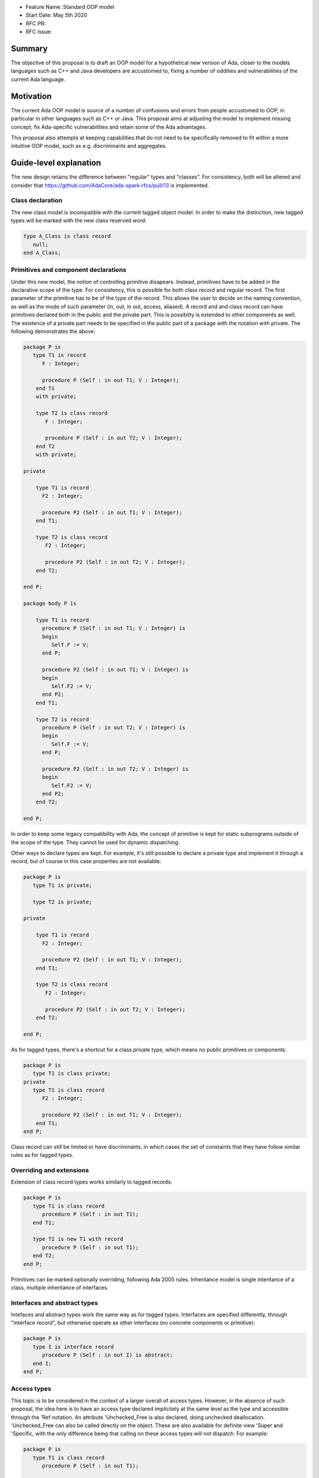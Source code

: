 - Feature Name: Standard OOP model
- Start Date: May 5th 2020
- RFC PR: 
- RFC Issue: 

Summary
=======

The objective of this proposal is to draft an OOP model for a hypothetical new version of Ada, closer to the models languages 
such as C++ and Java developers are accustomed to, fixing a number of oddities and vulnerabilities of the current Ada language.

Motivation
==========

The current Ada OOP model is source of a number of confusions and errors from people accustomed to OOP, in particular in
other languages such as C++ or Java. This proposal aims at adjusting the model to implement missing concept, fix Ada-specific 
vulnerabilities and retain some of the Ada advantages.

This proposal also attempts at keeping capabilities that do not need to be specifically removed to fit within a more intuitive
OOP model, such as e.g. discriminants and aggregates.

Guide-level explanation
=======================

The new design retains the difference between "regular" types and "classes". For consistency, both will be altered and consider that 
https://github.com/AdaCore/ada-spark-rfcs/pull/13 is implemented.

Class declaration
-----------------

The new class model is incompatible with the current tagged object model. In order to make the distinction, new tagged types will
be marked with the new class reserved word:

.. code-block:: ada

   type A_Class is class record
      null;
   end A_Class;

Primitives and component declarations
-------------------------------------

Under this new model, the notion of controlling primitive disapears. Instead, primitives have to be added in the declarative
scope of the type. For consistency, this is possible for both class record and regular record. The first parameter of the
primitive has to be of the type of the record. This allows the user to decide on the naming convention, as well as the mode
of such parameter (in, out, in out, access, aliased). A record and and class record can have primitives declared both in the
public and the private part. This is possibilty is extended to other components as well. The existence of a private part needs 
to be specified in the public part of a package with the notation with private. The following demonstrates the above:

.. code-block:: ada

   package P is
      type T1 is record
         F : Integer;
         
         procedure P (Self : in out T1; V : Integer); 
       end T1 
       with private;
       
       type T2 is class record
          F : Integer;
          
          procedure P (Self : in out T2; V : Integer);
       end T2
       with private;

   private

       type T1 is record
         F2 : Integer;
         
         procedure P2 (Self : in out T1; V : Integer); 
       end T1;
       
       type T2 is class record
          F2 : Integer;
          
          procedure P2 (Self : in out T2; V : Integer);
       end T2;

   end P;
   
   package body P is

       type T1 is record
         procedure P (Self : in out T1; V : Integer) is
         begin
            Self.F := V;
         end P;

         procedure P2 (Self : in out T1; V : Integer) is
         begin
            Self.F2 := V;
         end P2;
       end T1;
       
       type T2 is record
         procedure P (Self : in out T2; V : Integer) is
         begin
            Self.F := V;
         end P;

         procedure P2 (Self : in out T2; V : Integer) is
         begin
            Self.F2 := V;
         end P2;
       end T2;

   end P;

In order to keep some legacy compatibility with Ada, the concept of primitive is kept for static subprograms outside of the scope
of the type. They cannot be used for dynamic dispatching.

Other ways to declare types are kept. For example, it's still possible to declare a private type and implement it through a
record, but of course in this case properties are not available:

.. code-block:: ada

   package P is
      type T1 is private;

      type T2 is private;

   private

       type T1 is record
         F2 : Integer;
         
         procedure P2 (Self : in out T1; V : Integer); 
       end T1;
       
       type T2 is class record
          F2 : Integer;
          
          procedure P2 (Self : in out T2; V : Integer);
       end T2;

   end P;

As for tagged types, there's a shortcut for a class private type, which means no public primitives or components:

.. code-block:: ada

   package P is
      type T1 is class private; 
   private
      type T1 is class record
         F2 : Integer;
         
         procedure P2 (Self : in out T1; V : Integer); 
       end T1;
   end P;

Class record can still be limited or have discriminants, in which cases the set of constaints that they have follow similar rules
as for tagged types.

Overriding and extensions
-------------------------

Extension of class record types works similarly to tagged records:

.. code-block:: ada

   package P is
      type T1 is class record
         procedure P (Self : in out T1);
      end T1;

      type T2 is new T1 with record
         procedure P (Self : in out T1);
      end T2;
   end P;

Primitives can be marked optionally overriding, following Ada 2005 rules. Inheritance model is single interitance of a class,
multiple inheritance of interfaces.

Interfaces and abstract types
-----------------------------

Intefaces and abstract types work the same way as for tagged types. Interfaces are specified differently, through 
"interface record", but otherwise operate as other interfaces (no concrete components or primitive):

.. code-block:: ada

   package P is
      type I is interface record
         procedure P (Self : in out I) is abstract;
      end I;
   end P;

Access types
------------

This topic is to be considered in the context of a larger overall of access types. However, in the absence of such proposal,
the idea here is to have an access type declared implicitely at the same level as the type and accessible through the 'Ref notation.
An attribute 'Unchecked_Free is also declared, doing unchecked deallocation. 'Unchecked_Free can also be called directly on
the object. These are also available for definite view 'Super and 'Specific, with the only difference being that calling on these
access types will not dispatch. For example:

.. code-block:: ada

   package P is
      type T1 is class record
         procedure P (Self : in out T1);

         procedure P2 (Self : in out T1);
      end T1;
   end P;

   procedure Some_Procedure is
      V : T1'Ref := new T1;
      V2 : T1'Ref := new T1;
   begin
      T1'Unchecked_Free (V);
      V2'Unchecked_Free;
   end Some_Procedure;

For homogenity, 'Ref and 'Unchecked_Free are available to all Ada type - including pointers themesleves. It's now possible to write:

.. code-block:: ada

    V : T1'Ref'Ref := new T1'Ref;

'Ref access types for a given class object are compatible in the case of upcast, but need explicit conversions to downcase. You
can write:

.. code-block:: ada

   package P is
      type A is class record
         procedure P (Self : in out T1);
      end A;

      type B is new T1 with record
         procedure P (Self : in out T1);
      end B;
   end P;

   procedure Some_Procedure is
      A1 : A'Ref := new B;
      A2 : A'Ref;

      B1 : B'Ref := new B;
      B2 : B'Ref; 
   begin
      A2 := B1; -- OK, upcast, no need for pointer conversion
      B2 := A1; -- Illegal, downcast
      B2 := B'Ref (A1); -- OK, explicit downcast.
   end Some_Procedure;


Dispatching
-----------

A view to the type is dispatching, no matter if it's referenced in a primitive or not. So for example:

.. code-block:: ada

   package P is
      type T1 is class record
         procedure P (Self : in out T1);

         procedure P2 (Self : in out T1);
      end T1;
   end P;

   package P is
      type T1 is class record
         procedure P (Self : in out T1) is
         begin
            Self.P2; -- Dispatching
         end P;
      end T1;
   end P;

As a result, the reference to a class record is always indefinite.

In some cases, it's needed to reference a specific type for a non-dispatching call. In this case, there are two possibilities:

(1) only reference to the parent class is needed, this can be accessed through 'Super. If 'Super is applied on a type, this
refers to its direct parent. If it's applied on an object, it refers to the parent of the type of this object

(2) a reference to a specific object. Rules are the same as above, with the usage of 'Specific (either refering to a non 
dispatching specific type, or the specific view of the object):

For example:

.. code-block:: ada

   package P is
      type T1 is class record
         procedure P (Self : in out T1);
      end T1;

      type T2 is new T1 with record
         procedure P (Self : in out T1);
      end T2;
   end P;

   package body P is
      type T1 is class record
         procedure P (Self : in out T1) is
         begin
            null;
         end P; 
      end T1;

      type T2 is new T1 with record
         procedure P (Self : in out T1) is
         begin
            Self'Super.P;
            T2'Super (Self).P;
            Self'Specific.P;
            T2'Specific (Self).P;
         end P;
      end T2;
   end P;

Global object hierarchy
-----------------------

All class object implicitely derive from a top level object, Ada.Classes.Object, defined as follows:

.. code-block:: ada

   package Ada.Classes is
      type Object is class record
         function Image (Self : Object) return String;

         function Hash (Self : Object) return Integer;
      end Object;  
   end Ada.Classes;

Other top level primitives may be needed here.

Constructors, copy and destructors
----------------------------------

There is no Controlled object in class record. Instead, class record can declare constructors and one destructor. The constructor
needs to be a procedure of the name of the object, taking an in out or access reference to the object. Destructors are named

.. code-block:: ada

   package P is
      type T1 is class record
         procedure T1 (Self : in out T1);
         procedure T1 (Self : in out T1; Some_Value : Integer);

         procedure finalize (Self : in out T1);
      end T1;
   end P;

This specific proposals is linked to an overal finalization proposal. If a different reserved word is used, it will be used for
the destructor notation as well.

As soon as a constructor exist, and object cannot be created without calling one of the available constructors. This call is made
on the object creation, e.g.:

.. code-block:: ada

   V : T1; -- OK, parameterless constructor
   V2 : T1 (42); -- OK, 1 parameter constructor
   V3 : T1'Ref := new T1;
   V4 : T1'Ref := new T1 (42);

A constructor of a child class always call its parent constructor before its own. It's either implicit (parameterless constructor) 
or explicit. When explicit, it's provided through the Super aspect, specified on the body of the constructor, for example:

.. code-block:: ada

   package P is
      type T1 is class record
         procedure T1 (Self : in out T1; V : Integer); 
      end T1;

      type T2 is new T1 with record
         procedure T2 (Self : in out T1);
      end T2;
   end P;
   
   package body P is
      type T1 is class record
         procedure T1 (Self : in out T1; V : Integer) is
	 begin
	     null;
	 end T1;
      end T1;

      type T2 is new T1 with record
         procedure T2 (Self : in out T1) 
	    with Super (0) -- special notation for calling the super constructor. First parameter is omitted
	 is
	    null;
	 end T2;
      end T2;

Destructors are implicitely called in sequence - the parent destructor is always called after it child.

A special constructor, a copy constructor, can be identified with the "Copy" aspect. It's called upon the copy of an object (for
example, an assignment). It can also be called explicitely, and needs to call parent constructors. It needs to be a constructor with 
two values of the same type. For example:

.. code-block:: ada

   package P is
      type T1 is class record
         procedure T1 (Self : in out T1; Source : T1)
	 with Copy; 
      end T1;

Constructors and discriminants
------------------------------

When combined with discriminants, the discriminants values must be provided before the constructor values:

.. code-block:: ada

   package P is
      type T1 (L : Integer) is class record
         procedure T1 (Self : in out T1);
         procedure T1 (Self : in out T1; V : Integer);

	 X : Some_Array (1 .. L);
      end T1;
   end P;

   V : T1 (10)(10);

Note that the above can create ambiguous situations in corner cases, which are to be detected at compile time and resolved 
through e.g. naming:

.. code-block:: ada

   package P is
      type T1 (L : Integer := 0) is class record
         procedure T1 (Self : in out T1);
         procedure T1 (Self : in out T1; V : Integer);

	 case L is
            when 0 =>
               X : Integer;
            when others =>
               null;
          end case;
      end T1;
   end P;

   V : T1 (10); -- Illegal, is this a discriminant with default constructor or a default discriminant with a constructor?
   V2 : T1 (L => 10); -- Legal
   V3 : T1 (V => 10); -- Legal
   
Constructors default values and and aggregates
----------------------------------------------

Aggregates are still possible with class records. The order of evaluation for fields is:

 - their default value. Always computed
 - the constructor
 - any value from the aggregate
 
The rationale for this order is to go from the generic to the specific. This is a departure from the existing Ada model where
aggregate override default initialization. In class records, there is no way to override default initialization - if initialization
should only be done some times and not others, it is to be done in the constructor.
 
 For example:

.. code-block:: ada

   package P is
      type T1 is class record
         procedure T1 (Self : in out T1; Val : Integer);

	 Y : Integer := 0;
      end T1;
   end P;
   
   package body P is
      type T1 is class record
         procedure T1 (Self : in out T1; Val : Integer) is
	 begin
	    -- Y is 0 here
	    Self.Y := Val;
	    -- Y is val here
         end T1;
      end T1;
      
      V : T1 := (Y => 2); -- V.Y = 2
      V2 : T1'Ref := new T1 (1)'(Y => 2); -- V.Y = 2
   end P;

Final fields
------------

Class record support constant fields, which are field which value cannot be changed after the constructor call, not even during 
aggregate which is considered as a shortcut for assignment. For example:

   package P is
      type T1 is class record
         procedure T1 (Self : in out T1; Val : Integer);

	 Y : final Integer := 0;
      end T1;
   end P;

   package body P is
      type T1 is class record
         procedure T1 (Self : in out T1; Val : Integer) is
	 begin
	    -- Y is 0 here
	    Self.Y := Val; -- Legal
	    -- Y is val here
         end T1;
      end T1;
      
      V : T1 := (Y => 2); -- Illegal, Y is final
   end P;
   
Final fields
------------   
   
class record also implement the concept of final classes, which is a class not deriveable. There are two advantages of final classes:

 - In terms of design, this makes it clear that this class is not intended to be derived. It's ofen the case where derivation is
   used just to have a class in a given framework but isn't prepared to be itself modified.
 - A very significant one: a final class is effectively a definite type. As a result, it can be stored on the stack or as a component,
   calls to a view of a final class are not dispatching (the target is statically known). 
   
.. code-block:: ada

   package P is
      type T1 is class record
         null;
      end T1;

      type T2 is final new T1 with record
         null;
      end T2;
      
      type T3 is new T2 with record -- Illegal, T2 is final
         null;
      end T3;
   end P;
   

   
Operators and exotic primitives
-------------------------------

Class record do not provide mutiple dispatching call, or dispatching on results. If you declare primitives with references to 
the type other than the first parameter, they will not be used for controlling. This means that parameters that are the same
at top level may differ when deriving:

Operators can be declared as primitives:

.. code-block:: ada

   package P is
      type T1 is class record
         procedure "=" (Left, Right : T1);
      end T1;

      type T2 is new T1 with record
         procedure "=" (Left : T2; Right : T1);
      end T1;
   end P;
   
Other removed capabilities
--------------------------

Although discriminants are kept, coextensions should be removed under this proposal. They introduce various level of complexity and
have not yet been fully implemented. Their functionality can be completely replaced by constructors (it's possible to mandate an 
object to be used in the construction of the class) and destructors (that same object can always be destroyed in the destructor).

Tagged types
------------

Under this proposal, tagged records and class record can co-exist, as they live in completely distinct hierarchies. Howeer, tagged
types should only be considered for a comptability and migration standpoint. Most tagged record use cases should be relatively easy
to move to class records.

Reference-level explanation
===========================


Rationale and alternatives
==========================


Drawbacks
=========


Prior art
=========


Unresolved questions
====================

This proposal relies on the convergence of the unified record syntax proposal, and will need to be updated in light of potential
revamped access model and finalization models.

A number of the capabilities of the standard run-time library rely today on tagged type. A thorough review should be made to
identify which should be removed (e.g. controlled type), which should be migrated, and which can actually be implemented without
relying on classes altogether (things such as streams or pools come to mind). The removal of coextensions types also supposes a 
different model for general iteration, as it currently relies on user-defined references (implemented through coextensions).

Future possibilities
====================

One important aspect of Ada is to allow data to be as static as possible. OOP typically requires the use of pointer. The Max_Size
proposal (https://github.com/QuentinOchem/ada-spark-rfcs/blob/max_size/considered/max_size.rst) is a independent proposal to allow polymorphic object residing in automatic memory section such as fields or stack.

